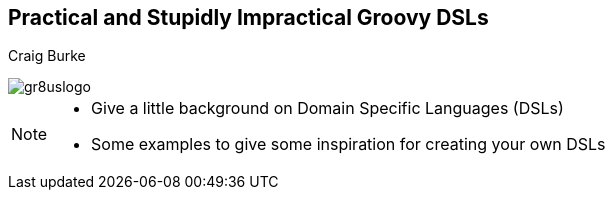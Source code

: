 [[title]]
[data-background="#b41f1f"]
== Practical and Stupidly Impractical Groovy DSLs

[[author]]
Craig Burke

[[title-logo]]
image::gr8uslogo.png[]

[NOTE.speaker]
--
* Give a little background on Domain Specific Languages (DSLs)
* Some examples to give some inspiration for creating your own DSLs
--
